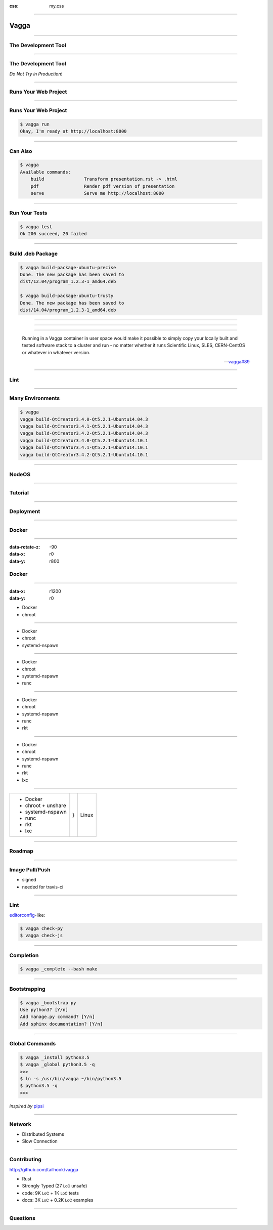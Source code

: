 :css: my.css

.. role:: strike
   :class: strike

.. role:: sm
   :class: small

.. role:: big-brace
   :class: big-brace

.. title:: Vagga

----

=====
Vagga
=====

----

The Development Tool
====================

----

The Development Tool
====================

*Do Not Try in Production!*

----

Runs Your Web Project
=====================

----

Runs Your Web Project
=====================

.. code-block:: console
   :class: fs18

   $ vagga run
   Okay, I'm ready at http://localhost:8000


----

Can Also
========

.. code-block:: console
   :class: fs14

   $ vagga
   Available commands:
       build               Transform presentation.rst -> .html
       pdf                 Render pdf version of presentation
       serve               Serve me http://localhost:8000

----

Run Your Tests
==============

.. code-block:: console
   :class: fs18

   $ vagga test
   Ok 200 succeed, 20 failed


----

Build .deb Package
==================

.. code-block:: console
   :class: fs12

   $ vagga build-package-ubuntu-precise
   Done. The new package has been saved to
   dist/12.04/program_1.2.3-1_amd64.deb

   $ vagga build-package-ubuntu-trusty
   Done. The new package has been saved to
   dist/14.04/program_1.2.3-1_amd64.deb


----

.. figure:: vagga-buildbot.jpg
   :height: 500px

----

.. image:: printer_tweet.png

----

..

  Running in a Vagga container in user space would make it possible
  to simply copy your locally built and tested software stack to a
  cluster and run - no matter whether it runs
  Scientific Linux, SLES, CERN-CentOS or whatever in whatever version.

  -- `vagga#89`__

.. __: https://github.com/tailhook/vagga/issues/89


----

Lint
====

.. image:: flake8.png

----

Many Environments
=================

.. code-block:: console
   :class: fs14

   $ vagga
   vagga build-QtCreator3.4.0-Qt5.2.1-Ubuntu14.04.3
   vagga build-QtCreator3.4.1-Qt5.2.1-Ubuntu14.04.3
   vagga build-QtCreator3.4.2-Qt5.2.1-Ubuntu14.04.3
   vagga build-QtCreator3.4.0-Qt5.2.1-Ubuntu14.10.1
   vagga build-QtCreator3.4.1-Qt5.2.1-Ubuntu14.10.1
   vagga build-QtCreator3.4.2-Qt5.2.1-Ubuntu14.10.1

----

NodeOS
======

----

Tutorial
========

----

Deployment
==========

----

Docker
======

----

:data-rotate-z: -90
:data-x: r0
:data-y: r800

:strike:`Docker`
================

----

:data-x: r1200
:data-y: r0

* :strike:`Docker`
* chroot

----

* :strike:`Docker`
* chroot
* systemd-nspawn

----

* :strike:`Docker`
* chroot
* systemd-nspawn
* runc

----

* :strike:`Docker`
* chroot
* systemd-nspawn
* runc
* rkt

----

* :strike:`Docker`
* chroot
* systemd-nspawn
* runc
* rkt
* lxc

----

+------------------------+----------------+---------+
|   * :strike:`Docker`   |                |         |
|   * chroot + unshare   |                |         |
|   * systemd-nspawn     | :big-brace:`}` | Linux   |
|   * runc               |                |         |
|   * rkt                |                |         |
|   * lxc                |                |         |
+------------------------+----------------+---------+

----

Roadmap
=======

----

Image Pull/Push
===============

* signed
* needed for travis-ci

----

Lint
====

editorconfig_-like:

.. code-block:: console
   :class: fs18

   $ vagga check-py
   $ vagga check-js

.. _editorconfig: http://editorconfig.org

----

Completion
==========

.. code-block:: console
   :class: fs18

   $ vagga _complete --bash make

----

Bootstrapping
=============

.. code-block:: console
   :class: fs18

   $ vagga _bootstrap py
   Use python3? [Y/n]
   Add manage.py command? [Y/n]
   Add sphinx documentation? [Y/n]

----

Global Commands
===============

.. code-block:: console
   :class: fs18

   $ vagga _install python3.5
   $ vagga _global python3.5 -q
   >>>
   $ ln -s /usr/bin/vagga ~/bin/python3.5
   $ python3.5 -q
   >>>

*inspired by* pipsi_

.. _pipsi: https://github.com/mitsuhiko/pipsi

----

Network
=======

* Distributed Systems
* Slow Connection

----

Contributing
============

http://github.com/tailhook/vagga

* Rust
* Strongly Typed (27 :sm:`LoC` unsafe)
* code: 9K :sm:`LoC` + 1K :sm:`LoC` tests
* docs: 3K :sm:`LoC` + 0.2K :sm:`LoC` examples

----

Questions
=========

